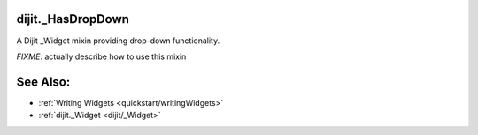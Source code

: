 .. _dijit/_HasDropDown:

dijit._HasDropDown
==================

A Dijit _Widget mixin providing drop-down functionality. 

`FIXME`: actually describe how to use this mixin

See Also:
=========

* :ref:`Writing Widgets <quickstart/writingWidgets>`
* :ref:`dijit._Widget <dijit/_Widget>`
